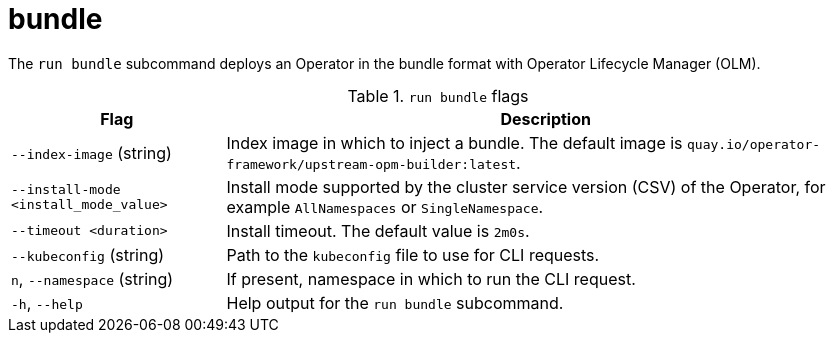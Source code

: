 // Module included in the following assemblies:
//
// * cli_reference/osdk/cli-osdk-ref.adoc
// * operators/operator_sdk/osdk-cli-ref.adoc

[id="osdk-cli-ref-run-bundle_{context}"]
= bundle

[role="_abstract"]
The `run bundle` subcommand deploys an Operator in the bundle format with Operator Lifecycle Manager (OLM).

.`run bundle` flags
[options="header",cols="1,3"]
|===
|Flag |Description

|`--index-image` (string)
|Index image in which to inject a bundle. The default image is `quay.io/operator-framework/upstream-opm-builder:latest`.

|`--install-mode <install_mode_value>`
|Install mode supported by the cluster service version (CSV) of the Operator, for example `AllNamespaces` or `SingleNamespace`.

|`--timeout <duration>`
|Install timeout. The default value is `2m0s`.

|`--kubeconfig` (string)
|Path to the `kubeconfig` file to use for CLI requests.

|`n`, `--namespace` (string)
|If present, namespace in which to run the CLI request.

|`-h`, `--help`
|Help output for the `run bundle` subcommand.

|===
